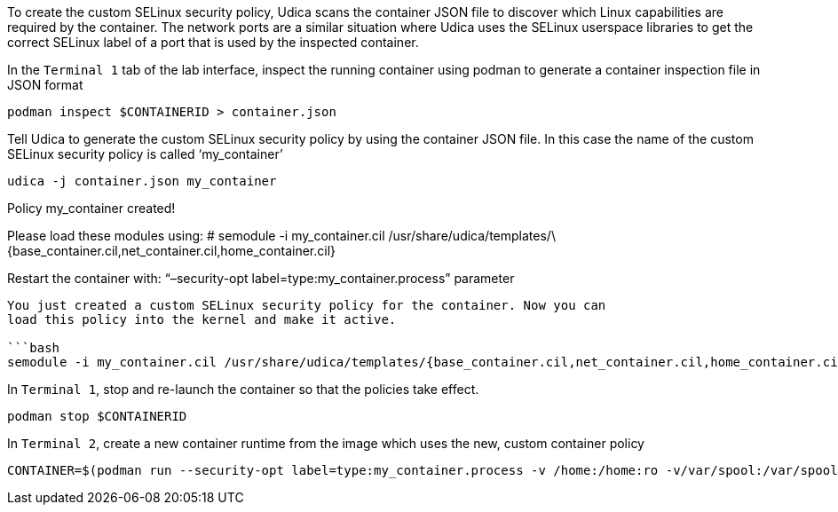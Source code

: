 To create the custom SELinux security policy, Udica scans the container
JSON file to discover which Linux capabilities are required by the
container. The network ports are a similar situation where Udica uses
the SELinux userspace libraries to get the correct SELinux label of a
port that is used by the inspected container.

In the `+Terminal 1+` tab of the lab interface, inspect the running
container using podman to generate a container inspection file in JSON
format

[source,bash]
----
podman inspect $CONTAINERID > container.json
----

Tell Udica to generate the custom SELinux security policy by using the
container JSON file. In this case the name of the custom SELinux
security policy is called '`my_container`'

[source,bash]
----
udica -j container.json my_container
----

Policy my_container created!

Please load these modules using: # semodule -i my_container.cil
/usr/share/udica/templates/\{base_container.cil,net_container.cil,home_container.cil}

Restart the container with: "`–security-opt
label=type:my_container.process`" parameter

....

You just created a custom SELinux security policy for the container. Now you can
load this policy into the kernel and make it active.

```bash
semodule -i my_container.cil /usr/share/udica/templates/{base_container.cil,net_container.cil,home_container.cil}
....

In `+Terminal 1+`, stop and re-launch the container so that the policies
take effect.

[source,bash]
----
podman stop $CONTAINERID
----

In `+Terminal 2+`, create a new container runtime from the image which
uses the new, custom container policy

[source,bash]
----
CONTAINER=$(podman run --security-opt label=type:my_container.process -v /home:/home:ro -v/var/spool:/var/spool:rw -d -p 80:80 -it registry.access.redhat.com/ubi9/ubi)
----
